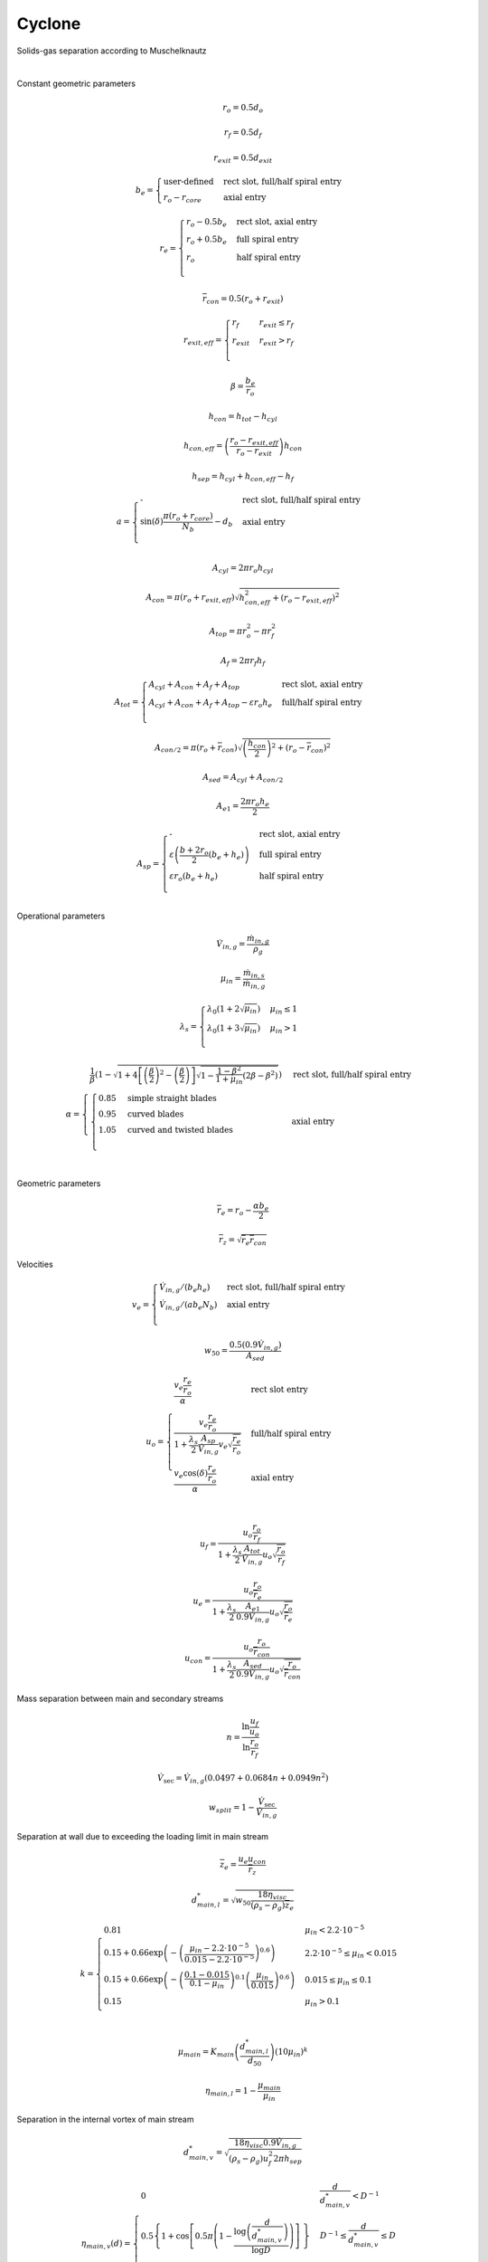 .. _sec.units.cyclone:

Cyclone
=======

Solids-gas separation according to Muschelknautz

.. image:: ../static/images/003_models/cyclone.png
   :width: 200px
   :alt: cyclone
   :align: center

|

Constant geometric parameters

.. math:: r_{o} = 0.5d_{o}

.. math:: r_{f} = 0.5d_{f}

.. math:: r_{exit} = 0.5d_{exit}

.. math::

   b_{e} = 
   \begin{cases}
   \text{user-defined} & \text{rect slot, full/half spiral entry} \\
   r_{o} - r_{core}    & \text{axial entry}
   \end{cases}

.. math::

   r_{e} = 
   \begin{cases}
   r_{o} - 0.5b_{e} & \text{rect slot, axial entry} \\
   r_{o} + 0.5b_{e} & \text{full spiral entry} \\
   r_{o} & \text{half spiral entry} \\
   \end{cases}

.. math:: {\overline{r}}_{con} = 0.5\left( r_{o} + r_{exit} \right)

.. math::

   r_{exit,eff} = 
   \begin{cases}
   r_{f} & r_{exit} \leq r_{f} \\
   r_{exit} & r_{exit} > r_{f} \\
   \end{cases}

.. math:: \beta = \frac{b_{e}}{r_{o}}

.. math:: h_{con} = h_{tot} - h_{cyl}

.. math:: h_{con,eff} = \left( \frac{r_{o} - r_{exit,eff}}{r_{o} - r_{exit}} \right)h_{con}

.. math:: h_{sep} = h_{cyl} + h_{con,eff} - h_{f}

.. math::

   a = 
   \begin{cases}
   \text{-} & \text{rect slot, full/half spiral entry} \\
   \sin(\delta)\frac{\pi\left( r_{o} + r_{core} \right)}{N_{b}} - d_{b} & \text{axial entry} \\
   \end{cases}

.. math:: A_{cyl} = 2\pi r_{o}h_{cyl}

.. math:: A_{con} = \pi\left( r_{o} + r_{exit,eff} \right)\sqrt{h_{con,eff}^{2} + \left( r_{o} - r_{exit,eff} \right)^{2}}

.. math:: A_{top} = \pi r_{o}^{2} - \pi r_{f}^{2}

.. math:: A_{f} = 2\pi r_{f}h_{f}

.. math::

   A_{tot} = 
   \begin{cases}
   A_{cyl} + A_{con} + A_{f} + A_{top} & \text{rect slot, axial entry} \\
   A_{cyl} + A_{con} + A_{f} + A_{top} - \varepsilon r_{o}h_{e} & \text{full/half spiral entry} \\
   \end{cases}

.. math:: A_{con/2} = \pi\left( r_{o} + {\overline{r}}_{con} \right)\sqrt{\left( \frac{h_{con}}{2} \right)^{2} + \left( r_{o} - {\overline{r}}_{con} \right)^{2}}

.. math:: A_{sed} = A_{cyl} + A_{con/2}

.. math:: A_{e1} = \frac{2\pi r_{o}h_{e}}{2}

.. math::

   A_{sp} = 
   \begin{cases}
   \text{-} & \text{rect slot, axial entry} \\
   \varepsilon\left( \frac{b + 2r_{o}}{2}\left( b_{e} + h_{e} \right) \right) & \text{full spiral entry} \\
   \varepsilon r_{o}\left( b_{e} + h_{e} \right) & \text{half spiral entry} \\
   \end{cases}

Operational parameters

.. math:: {\dot{V}}_{in,g} = \frac{{\dot{m}}_{in,g}}{\rho_{g}}

.. math:: \mu_{in} = \frac{{\dot{m}}_{in,s}}{{\dot{m}}_{in,g}}

.. math::

   \lambda_{s} = 
   \begin{cases}
   \lambda_{0}\left( 1 + 2\sqrt{\mu_{in}} \right) & \mu_{in} \leq 1 \\
   \lambda_{0}\left( 1 + 3\sqrt{\mu_{in}} \right) & \mu_{in} > 1 \\
   \end{cases}

.. math::

   \alpha = 
   \begin{cases}
   \frac{1}{\beta}\left( 1 - \sqrt{1 + 4\left\lbrack \left( \frac{\beta}{2} \right)^{2} - \left( \frac{\beta}{2} \right) \right\rbrack\sqrt{1 - \frac{1 - \beta^{2}}{1 + \mu_{in}}\left( 2\beta - \beta^{2} \right)}} \right) & \text{rect slot, full/half spiral entry} \\
   \begin{cases}
   0.85 & \text{simple straight blades} \\
   0.95 & \text{curved blades} \\
   1.05 & \text{curved and twisted blades} \\
   \end{cases} & \text{axial entry} \\
   \end{cases}

Geometric parameters

.. math:: {\overline{r}}_{e} = r_{o} - \frac{\alpha b_{e}}{2}

.. math:: {\overline{r}}_{z} = \sqrt{{\overline{r}}_{e}{\overline{r}}_{con}}

Velocities

.. math::

   v_{e} = 
   \begin{cases}
   {\dot{V}}_{in,g}/\left( b_{e}h_{e} \right) & \text{rect slot, full/half spiral entry} \\
   {\dot{V}}_{in,g}/\left( ab_{e}N_{b} \right) & \text{axial entry} \\
   \end{cases}

.. math:: w_{50} = \frac{0.5\left( 0.9{\dot{V}}_{in,g} \right)}{A_{sed}}

.. math::

   u_{o} = 
   \begin{cases}
   \frac{v_{e}\frac{r_{e}}{r_{o}}}{\alpha} & \text{rect slot entry} \\
   \frac{v_{e}\frac{r_{e}}{r_{o}}}{1 + \frac{\lambda_{s}}{2}\frac{A_{sp}}{{\dot{V}}_{in,g}}v_{e}\sqrt{\frac{r_{e}}{r_{o}}}\ } & \text{full/half spiral entry} \\
   \frac{v_{e}\cos(\delta)\frac{r_{e}}{r_{o}}}{\alpha} & \text{axial entry} \\
   \end{cases}

.. math:: u_{f} = \frac{u_{o}\frac{r_{o}}{r_{f}}}{1 + \frac{\lambda_{s}}{2}\frac{A_{tot}}{{\dot{V}}_{in,g}}u_{o}\sqrt{\frac{r_{o}}{r_{f}}}}

.. math:: u_{e} = \frac{u_{o}\frac{r_{o}}{{\overline{r}}_{e}}\ }{1 + \frac{\lambda_{s}}{2}\frac{A_{e1}}{0.9{\dot{V}}_{in,g}}u_{o}\sqrt{\frac{r_{o}}{{\overline{r}}_{e}}}}

.. math:: u_{con} = \frac{u_{o}\frac{r_{o}}{{\overline{r}}_{con}}\ }{1 + \frac{\lambda_{s}}{2}\frac{A_{sed}}{0.9{\dot{V}}_{in,g}}u_{o}\sqrt{\frac{r_{o}}{{\overline{r}}_{con}}}}

Mass separation between main and secondary streams

.. math:: n = \frac{\ln\frac{u_{f}}{u_{o}}}{\ln\frac{r_{o}}{r_{f}\ }}

.. math:: {\dot{V}}_{\sec} = {\dot{V}}_{in,g}\left( 0.0497 + 0.0684n + 0.0949n^{2} \right)

.. math:: w_{split} = 1 - \frac{{\dot{V}}_{\sec}}{{\dot{V}}_{in,g}}

Separation at wall due to exceeding the loading limit in main stream

.. math:: {\overline{z}}_{e} = \frac{u_{e}u_{con}}{{\overline{r}}_{z}}

.. math:: d_{main,l}^{*} = \sqrt{w_{50}\frac{18\eta_{visc}}{\left( \rho_{s} - \rho_{g} \right){\overline{z}}_{e}}}

.. math::

   k = 
   \begin{cases}
   0.81 & \mu_{in} < 2.2 \cdot 10^{- 5} \\
   0.15 + 0.66\exp\left( - \left( \frac{\mu_{in} - 2.2 \cdot 10^{- 5}}{0.015 - 2.2 \cdot 10^{- 5}} \right)^{0.6} \right) & 2.2 \cdot 10^{- 5} \leq \mu_{in} < 0.015 \\
   0.15 + 0.66\exp\left( - \left( \frac{0.1 - 0.015}{0.1 - \mu_{in}} \right)^{0.1}\left( \frac{\mu_{in}}{0.015} \right)^{0.6} \right) & 0.015 \leq \mu_{in} \leq 0.1 \\
   0.15 & \mu_{in} > 0.1 \\
   \end{cases}

.. math:: \mu_{main} = K_{main}\left( \frac{d_{main,l}^{*}}{d_{50}} \right)\left( 10\mu_{in} \right)^{k}

.. math:: \eta_{main,l} = 1 - \frac{\mu_{main}}{\mu_{in}}

Separation in the internal vortex of main stream

.. math:: d_{main,v}^{*} = \sqrt{\frac{18\eta_{visc}0.9{\dot{V}}_{in,g}}{\left( \rho_{s} - \rho_{g} \right)u_{f}^{2}2\pi h_{sep}}}

.. math::

   \eta_{main,v}(d) = 
   \begin{cases}
   0 & \frac{d}{d_{main,v}^{*}} < D^{- 1} \\
   0.5\left\{ 1 + \cos\left\lbrack 0.5\pi\left( 1 - \frac{\log\left( \frac{d}{d_{main,v}^{*}} \right)}{\log D} \right) \right\rbrack\  \right\} & D^{- 1} \leq \frac{d}{d_{main,v}^{*}} \leq D \\
   1 & \frac{d}{d_{main,v}^{*}} > D \\
   \end{cases}

Separation at wall due to exceeding the loading limit in secondary stream

.. math::

   \mu_{\sec} = 
   \begin{cases}
   6\mu_{main} & \mu_{in} \geq 6\mu_{main} \\
   \mu_{in} & \mu_{in} < 6\mu_{main} \\
   \end{cases}

.. math:: \eta_{sec,l} = 1 - \frac{\mu_{\sec}}{\mu_{in}}

Separation at vortex finder of secondary stream

.. math:: d_{sec,v}^{*} = \sqrt{\frac{18\eta_{visc}{\dot{V}}_{\sec}}{\left( \rho_{s} - \rho_{g} \right)\left( \frac{2}{3}u_{f} \right)^{2}2\pi h_{f}}}

.. math::

   \eta_{sec,v}(d) = 
   \begin{cases}
   0 & \frac{d}{d_{sec,v}^{*}} < D^{- 1} \\
   0.5\left\{ 1 + \cos\left\lbrack 0.5\pi\left( 1 - \frac{\log\left( \frac{d}{d_{sec,v}^{*}} \right)}{\log D} \right) \right\rbrack\  \right\} & D^{- 1} \leq \frac{d}{d_{sec,v}^{*}} \leq D \\
   1 & \frac{d}{d_{sec,v}^{*}} > D \\
   \end{cases}, \text{with } D = 3

Overall separation

.. math::

   \eta_{main}(d) = 
   \begin{cases}
   \eta_{main,l} + \left( 1 - \eta_{main,l} \right)\eta_{main,v}(d) & \mu_{in} > \mu_{main} \\
   \eta_{main,v}(d) & \mu_{in} \leq \mu_{main} \\
   \end{cases}

.. math::

   \eta_{\sec}(d) = 
   \begin{cases}
   \eta_{sec,l} + \left( 1 - \eta_{sec,l} \right)\eta_{sec,v}(d) & \mu_{in} > \mu_{\sec} \\
   \eta_{sec,v}(d) & \mu_{in} \leq \mu_{\sec} \\
   \end{cases}

.. math:: \eta_{tot}(d) = \eta_{adj}\left( w_{split}\eta_{main}(d) + \left( 1 - w_{split} \right)\eta_{\sec}(d) \right)

.. math:: {\dot{m}}_{s,out,s} = {\dot{m}}_{in,s}\sum_{d}^{}{R_{in}(d)\eta_{tot}(d)}

.. math:: {\dot{m}}_{s,out,g} = 0

.. math:: {\dot{m}}_{g,out,s} = {\dot{m}}_{in,s}\left( 1 - \sum_{d}^{}{R_{in}(d)\eta_{tot}(d)} \right)

.. math:: {\dot{m}}_{g,out,g} = {\dot{m}}_{in,g}

.. note:: Notations:

	+------------------------------+------------------+------+-----------------------------------------------------------------------------------------------------------------------------+
	|            Symbol            |      Units       | Type |                                                         Description                                                         |
	+==============================+==================+======+=============================================================================================================================+
	| :math:`\beta`                | [-]              |      | Relative width of cyclone gas entry                                                                                         |
	+------------------------------+------------------+------+-----------------------------------------------------------------------------------------------------------------------------+
	| :math:`\delta`               | [°]              | UP   | Angle of attack of blades in axial gas entry                                                                                |
	+------------------------------+------------------+------+-----------------------------------------------------------------------------------------------------------------------------+
	| :math:`\varepsilon`          | [°]              | UP   | Spiral angle in spiral gas entry                                                                                            |
	+------------------------------+------------------+------+-----------------------------------------------------------------------------------------------------------------------------+
	| :math:`\lambda_{0}`          | [-]              | UP   | Wall friction coefficient of pure gas                                                                                       |
	+------------------------------+------------------+------+-----------------------------------------------------------------------------------------------------------------------------+
	| :math:`\lambda_{s}`          | [-]              |      | Wall friction coefficient of solids-containing gas                                                                          |
	+------------------------------+------------------+------+-----------------------------------------------------------------------------------------------------------------------------+
	| :math:`\mu_{in}`             | [kg/kg]          |      | Solids loading at inlet                                                                                                     |
	+------------------------------+------------------+------+-----------------------------------------------------------------------------------------------------------------------------+
	| :math:`\mu_{main}`           | [kg/kg]          |      | Threshold for solids loading in main stream                                                                                 |
	+------------------------------+------------------+------+-----------------------------------------------------------------------------------------------------------------------------+
	| :math:`\mu_{\sec}`           | [kg/kg]          |      | Threshold for solids loading in secondary stream                                                                            |
	+------------------------------+------------------+------+-----------------------------------------------------------------------------------------------------------------------------+
	| :math:`\eta_{adj}`           | [-]              | UP   | Separation efficiency adjustment factor                                                                                     |
	+------------------------------+------------------+------+-----------------------------------------------------------------------------------------------------------------------------+
	| :math:`\eta_{main}`          | [-]              |      | Overall separation efficiency in main stream                                                                                |
	+------------------------------+------------------+------+-----------------------------------------------------------------------------------------------------------------------------+
	| :math:`\eta_{main,l}`        | [-]              |      | Separation efficiency due to exceeding of solids loading limit in main stream (from main stream to solids output)           |
	+------------------------------+------------------+------+-----------------------------------------------------------------------------------------------------------------------------+
	| :math:`\eta_{main,v}`        | [-]              |      | Separation efficiency in internal vortex (from internal vortex to solids output)                                            |
	+------------------------------+------------------+------+-----------------------------------------------------------------------------------------------------------------------------+
	| :math:`\eta_{\sec}`          | [-]              |      | Overall separation efficiency in secondary stream                                                                           |
	+------------------------------+------------------+------+-----------------------------------------------------------------------------------------------------------------------------+
	| :math:`\eta_{sec,l}`         | [-]              |      | Separation efficiency due to exceeding of solids loading limit in secondary stream (from secondary stream to solids output) |
	+------------------------------+------------------+------+-----------------------------------------------------------------------------------------------------------------------------+
	| :math:`\eta_{sec,v}`         | [-]              |      | Separation efficiency at vortex finder (from vortex finder to solids output)                                                |
	+------------------------------+------------------+------+-----------------------------------------------------------------------------------------------------------------------------+
	| :math:`\eta_{tot}`           | [-]              |      | Total separation efficiency of cyclone                                                                                      |
	+------------------------------+------------------+------+-----------------------------------------------------------------------------------------------------------------------------+
	| :math:`\eta_{visc}`          | [Pa s]           | MDB  | Dynamic viscosity of gas at inlet                                                                                           |
	+------------------------------+------------------+------+-----------------------------------------------------------------------------------------------------------------------------+
	| :math:`\rho_{g}`             | [kg/m\ :sup:`3`] | MDB  | Gas density at inlet                                                                                                        |
	+------------------------------+------------------+------+-----------------------------------------------------------------------------------------------------------------------------+
	| :math:`\rho_{s}`             | [kg/m\ :sup:`3`] | MDB  | Solids density at inlet                                                                                                     |
	+------------------------------+------------------+------+-----------------------------------------------------------------------------------------------------------------------------+
	| :math:`a`                    | [m]              |      | Height of blades channel in axial gas entry                                                                                 |
	+------------------------------+------------------+------+-----------------------------------------------------------------------------------------------------------------------------+
	| :math:`A_{con}`              | [m\ :sup:`2`]    |      | Lateral area of the conical part                                                                                            |
	+------------------------------+------------------+------+-----------------------------------------------------------------------------------------------------------------------------+
	| :math:`A_{con/2}`            | [m\ :sup:`2`]    |      | Lateral area of the top half of conical part                                                                                |
	+------------------------------+------------------+------+-----------------------------------------------------------------------------------------------------------------------------+
	| :math:`A_{cyl}`              | [m\ :sup:`2`]    |      | Lateral area of the cylindrical part                                                                                        |
	+------------------------------+------------------+------+-----------------------------------------------------------------------------------------------------------------------------+
	| :math:`A_{e1}`               | [m\ :sup:`2`]    |      | Average wall area considered for the first revolution after entry                                                           |
	+------------------------------+------------------+------+-----------------------------------------------------------------------------------------------------------------------------+
	| :math:`A_{f}`                | [m\ :sup:`2`]    |      | Lateral area of vortex finder                                                                                               |
	+------------------------------+------------------+------+-----------------------------------------------------------------------------------------------------------------------------+
	| :math:`A_{sed}`              | [m\ :sup:`2`]    |      | Sedimentation area                                                                                                          |
	+------------------------------+------------------+------+-----------------------------------------------------------------------------------------------------------------------------+
	| :math:`A_{sp}`               | [m\ :sup:`2`]    |      | Frictional area of the spiral in spiral gas entry                                                                           |
	+------------------------------+------------------+------+-----------------------------------------------------------------------------------------------------------------------------+
	| :math:`A_{top}`              | [m\ :sup:`2`]    |      | Area of upper wall                                                                                                          |
	+------------------------------+------------------+------+-----------------------------------------------------------------------------------------------------------------------------+
	| :math:`A_{tot}`              | [m\ :sup:`2`]    |      | Total wall friction area                                                                                                    |
	+------------------------------+------------------+------+-----------------------------------------------------------------------------------------------------------------------------+
	| :math:`b_{e}`                | [m]              | UP/  | Width of gas entry/blade channel                                                                                            |
	+------------------------------+------------------+------+-----------------------------------------------------------------------------------------------------------------------------+
	| :math:`d`                    | [m]              | SP   | Particle diameter                                                                                                           |
	+------------------------------+------------------+------+-----------------------------------------------------------------------------------------------------------------------------+
	| :math:`d_{50}`               | [m]              | SP   | Particle size median                                                                                                        |
	+------------------------------+------------------+------+-----------------------------------------------------------------------------------------------------------------------------+
	| :math:`d_{b}`                | [m]              | UP   | Thickness of blades in axial gas entry                                                                                      |
	+------------------------------+------------------+------+-----------------------------------------------------------------------------------------------------------------------------+
	| :math:`d_{exit}`             | [m]              | UP   | Diameter of particles exit                                                                                                  |
	+------------------------------+------------------+------+-----------------------------------------------------------------------------------------------------------------------------+
	| :math:`d_{f}`                | [m]              | UP   | Diameter of vortex finder                                                                                                   |
	+------------------------------+------------------+------+-----------------------------------------------------------------------------------------------------------------------------+
	| :math:`d_{o}`                | [m]              | UP   | Outer diameter of cyclone                                                                                                   |
	+------------------------------+------------------+------+-----------------------------------------------------------------------------------------------------------------------------+
	| :math:`d_{main,l}^{*}`       | [m]              |      | Cut size of separation on the first revolution due to exceeding the loading limit                                           |
	+------------------------------+------------------+------+-----------------------------------------------------------------------------------------------------------------------------+
	| :math:`d_{main,v}^{*}`       | [m]              |      | Cut size of separation in internal vortex of main stream                                                                    |
	+------------------------------+------------------+------+-----------------------------------------------------------------------------------------------------------------------------+
	| :math:`d_{sec,v}^{*}`        | [m]              |      | Cut size of separation at vortex finder in secondary stream                                                                 |
	+------------------------------+------------------+------+-----------------------------------------------------------------------------------------------------------------------------+
	| :math:`D`                    | [-]              | UP   | Coefficient for grid efficiency curve calculation according to Muschelknautz                                                |
	+------------------------------+------------------+------+-----------------------------------------------------------------------------------------------------------------------------+
	| :math:`h_{con}`              | [m]              |      | Height of the cone part of cyclone                                                                                          |
	+------------------------------+------------------+------+-----------------------------------------------------------------------------------------------------------------------------+
	| :math:`h_{con,eff}`          | [m]              |      | Effective height of the cone part of cyclone                                                                                |
	+------------------------------+------------------+------+-----------------------------------------------------------------------------------------------------------------------------+
	| :math:`h_{cyl}`              | [m]              | UP   | Height of the cylindrical part of cyclone                                                                                   |
	+------------------------------+------------------+------+-----------------------------------------------------------------------------------------------------------------------------+
	| :math:`h_{e}`                | [m]              | UP   | Height of gas entry                                                                                                         |
	+------------------------------+------------------+------+-----------------------------------------------------------------------------------------------------------------------------+
	| :math:`h_{f}`                | [m]              | UP   | Height (depth) of vortex finder                                                                                             |
	+------------------------------+------------------+------+-----------------------------------------------------------------------------------------------------------------------------+
	| :math:`h_{sep}`              | [m]              |      | Height of separation zone                                                                                                   |
	+------------------------------+------------------+------+-----------------------------------------------------------------------------------------------------------------------------+
	| :math:`h_{tot}`              | [m]              | UP   | Total height of cyclone                                                                                                     |
	+------------------------------+------------------+------+-----------------------------------------------------------------------------------------------------------------------------+
	| :math:`k`                    | [-]              |      | Exponent for solids loading threshold in main stream                                                                        |
	+------------------------------+------------------+------+-----------------------------------------------------------------------------------------------------------------------------+
	| :math:`K_{main}`             | [-]              | UP   | Constant for solids loading threshold in main stream                                                                        |
	+------------------------------+------------------+------+-----------------------------------------------------------------------------------------------------------------------------+
	| :math:`{\dot{m}}_{in,g}`     | [kg/s]           | SP   | Gas mass flow at inlet                                                                                                      |
	+------------------------------+------------------+------+-----------------------------------------------------------------------------------------------------------------------------+
	| :math:`{\dot{m}}_{in,s}`     | [kg/s]           | SP   | Solids mass flow at inlet                                                                                                   |
	+------------------------------+------------------+------+-----------------------------------------------------------------------------------------------------------------------------+
	| :math:`{\dot{m}}_{out,s,s}`  | [kg/s]           |      | Solids mass flow at solids outlet                                                                                           |
	+------------------------------+------------------+------+-----------------------------------------------------------------------------------------------------------------------------+
	| :math:`{\dot{m}}_{out,s,g}`  | [kg/s]           |      | Gas mass flow at solids outlet                                                                                              |
	+------------------------------+------------------+------+-----------------------------------------------------------------------------------------------------------------------------+
	| :math:`{\dot{m}}_{out,g,s}`  | [kg/s]           |      | Solids mass flow at gas outlet                                                                                              |
	+------------------------------+------------------+------+-----------------------------------------------------------------------------------------------------------------------------+
	| :math:`{\dot{m}}_{out,g,g}`  | [kg/s]           |      | Gas mass flow at gas outlet                                                                                                 |
	+------------------------------+------------------+------+-----------------------------------------------------------------------------------------------------------------------------+
	| :math:`n`                    | [-]              |      | Parameter for calculating secondary stream                                                                                  |
	+------------------------------+------------------+------+-----------------------------------------------------------------------------------------------------------------------------+
	| :math:`N_{b}`                | [#]              | UP   | Number of blades in axial gas entry                                                                                         |
	+------------------------------+------------------+------+-----------------------------------------------------------------------------------------------------------------------------+
	| :math:`{\overline{r}}_{con}` | [m]              |      | Mean radius of the conical part                                                                                             |
	+------------------------------+------------------+------+-----------------------------------------------------------------------------------------------------------------------------+
	| :math:`r_{core}`             | [m]              | UP   | Core radius of blades in axial gas entry                                                                                    |
	+------------------------------+------------------+------+-----------------------------------------------------------------------------------------------------------------------------+
	| :math:`r_{e}`                | [m]              |      | Radius of the middle gas streamline at gas entry                                                                            |
	+------------------------------+------------------+------+-----------------------------------------------------------------------------------------------------------------------------+
	| :math:`{\overline{r}}_{e}`   | [m]              |      | Mean radius of the gas streamline at gas entry                                                                              |
	+------------------------------+------------------+------+-----------------------------------------------------------------------------------------------------------------------------+
	| :math:`r_{exit}`             | [m]              |      | Radius of the particles exit                                                                                                |
	+------------------------------+------------------+------+-----------------------------------------------------------------------------------------------------------------------------+
	| :math:`r_{exit,eff}`         | [m]              |      | Effective radius of the particles exit                                                                                      |
	+------------------------------+------------------+------+-----------------------------------------------------------------------------------------------------------------------------+
	| :math:`r_{f}`                | [m]              |      | Radius of vortex finder                                                                                                     |
	+------------------------------+------------------+------+-----------------------------------------------------------------------------------------------------------------------------+
	| :math:`r_{o}`                | [m]              |      | Outer radius of cyclone                                                                                                     |
	+------------------------------+------------------+------+-----------------------------------------------------------------------------------------------------------------------------+
	| :math:`{\overline{r}}_{z}`   | [m]              |      | Reference mean radius                                                                                                       |
	+------------------------------+------------------+------+-----------------------------------------------------------------------------------------------------------------------------+
	| :math:`R_{in}(d)`            | [-]              |      | Mass fraction of particles with size :math:`d` at inlet                                                                     |
	+------------------------------+------------------+------+-----------------------------------------------------------------------------------------------------------------------------+
	| :math:`u_{con}`              | [m/s]            |      | Tangential velocity at mean cone radius                                                                                     |
	+------------------------------+------------------+------+-----------------------------------------------------------------------------------------------------------------------------+
	| :math:`u_{e}`                | [m/s]            |      | Tangential velocity at gas streamline radius at gas entry                                                                   |
	+------------------------------+------------------+------+-----------------------------------------------------------------------------------------------------------------------------+
	| :math:`u_{f}`                | [m/s]            |      | Tangential velocity at vortex finder                                                                                        |
	+------------------------------+------------------+------+-----------------------------------------------------------------------------------------------------------------------------+
	| :math:`u_{o}`                | [m/s]            |      | Tangential velocity at outer cyclone radius                                                                                 |
	+------------------------------+------------------+------+-----------------------------------------------------------------------------------------------------------------------------+
	| :math:`v_{e}`                | [m/s]            |      | Inlet velocity in the middle gas streamline at gas entry                                                                    |
	+------------------------------+------------------+------+-----------------------------------------------------------------------------------------------------------------------------+
	| :math:`{\dot{V}}_{in,g}`     | [m\ :sup:`3`/s]  |      | Gas volume flow at inlet                                                                                                    |
	+------------------------------+------------------+------+-----------------------------------------------------------------------------------------------------------------------------+
	| :math:`{\dot{V}}_{\sec}`     | [m\ :sup:`3`/s]  |      | Gas volume flow of secondary stream                                                                                         |
	+------------------------------+------------------+------+-----------------------------------------------------------------------------------------------------------------------------+
	| :math:`w_{50}`               | [m/s]            |      | Sinking speed at which 50% of particles are sedimented at wall                                                              |
	+------------------------------+------------------+------+-----------------------------------------------------------------------------------------------------------------------------+
	| :math:`w_{split}`            | [-]              |      | Fraction of material going to main stream                                                                                   |
	+------------------------------+------------------+------+-----------------------------------------------------------------------------------------------------------------------------+
	| :math:`{\overline{z}}_{e}`   | [m\ :sup:`2`/s]  |      | Mean centrifugal acceleration along streamline                                                                              |
	+------------------------------+------------------+------+-----------------------------------------------------------------------------------------------------------------------------+

	- UP: User-defined model parameters
	- MDB: Value from materials database
	- SP: Value from the input stream

.. note:: Model parameters:

	+-------------+---------------------+-------+------------------------------------------------------------------------------+------------------------------------------------+
	| Name        | Symbol              | Units | Description                                                                  | Values                                         |
	+=============+=====================+=======+==============================================================================+================================================+
	| d_o         | :math:`d_{o}`       | [m]   | Outer diameter of cyclone                                                    | ≥0.01                                          |
	+-------------+---------------------+-------+------------------------------------------------------------------------------+------------------------------------------------+
	| h_tot       | :math:`h_{tot}`     | [m]   | Total height of cyclone                                                      | ≥0.01                                          |
	+-------------+---------------------+-------+------------------------------------------------------------------------------+------------------------------------------------+
	| h_cyl       | :math:`h_{cyl}`     | [m]   | Height of the cylindrical part of cyclone                                    | ≥0.01                                          |
	+-------------+---------------------+-------+------------------------------------------------------------------------------+------------------------------------------------+
	| d_f         | :math:`d_{f}`       | [m]   | Diameter of vortex finder                                                    | ≥0.01                                          |
	+-------------+---------------------+-------+------------------------------------------------------------------------------+------------------------------------------------+
	| h_f         | :math:`h_{f}`       | [m]   | Height (depth) of vortex finder                                              | ≥0.01                                          |
	+-------------+---------------------+-------+------------------------------------------------------------------------------+------------------------------------------------+
	| d_exit      | :math:`d_{exit}`    | [m]   | Diameter of particle exit                                                    | ≥0.01                                          |
	+-------------+---------------------+-------+------------------------------------------------------------------------------+------------------------------------------------+
	| Entry shape |                     |       | Gas entry shape                                                              | Rectangular slot/Full spiral/Half spiral/Axial |
	+-------------+---------------------+-------+------------------------------------------------------------------------------+------------------------------------------------+
	| b_e         | :math:`b_{e}`       | [m]   | Width of gas entry                                                           | ≥0.01                                          |
	+-------------+---------------------+-------+------------------------------------------------------------------------------+------------------------------------------------+
	| h_e         | :math:`h_{e}`       | [m]   | Height of gas entry                                                          | ≥0.01                                          |
	+-------------+---------------------+-------+------------------------------------------------------------------------------+------------------------------------------------+
	| epsilon     | :math:`\varepsilon` | [°]   | Spiral angle in spiral gas entry                                             | [0...360]                                      |
	+-------------+---------------------+-------+------------------------------------------------------------------------------+------------------------------------------------+
	| N_b         | :math:`N_{b}`       | [#]   | Number of blades in axial gas entry                                          | ≥1                                             |
	+-------------+---------------------+-------+------------------------------------------------------------------------------+------------------------------------------------+
	| d_b         | :math:`d_{b}`       | [m]   | Thickness of blades in axial gas entry                                       | ≥0                                             |
	+-------------+---------------------+-------+------------------------------------------------------------------------------+------------------------------------------------+
	| r_core      | :math:`r_{core}`    | [m]   | Core radius of blades in axial entry                                         | ≥0                                             |
	+-------------+---------------------+-------+------------------------------------------------------------------------------+------------------------------------------------+
	| Blade shape |                     |       | Blades shapes in axial gas entry                                             | Simple straight/Curved/Curved and twisted      |
	+-------------+---------------------+-------+------------------------------------------------------------------------------+------------------------------------------------+
	| delta       | :math:`\delta`      | [°]   | Angle of attack of blades in axial gas entry                                 | [15...30]                                      |
	+-------------+---------------------+-------+------------------------------------------------------------------------------+------------------------------------------------+
	| lambda_0    | :math:`\lambda_{0}` | [-]   | Wall friction coefficient of pure gas                                        | ≥0                                             |
	+-------------+---------------------+-------+------------------------------------------------------------------------------+------------------------------------------------+
	| D           | :math:`D`           | [-]   | Coefficient for grid efficiency curve calculation according to Muschelknautz | [2...4]                                        |
	+-------------+---------------------+-------+------------------------------------------------------------------------------+------------------------------------------------+
	| K_main      | :math:`K_{main}`    | [-]   | Constant for solids loading threshold in main stream                         | [0.02...0.03]                                  |
	+-------------+---------------------+-------+------------------------------------------------------------------------------+------------------------------------------------+
	| eta_adj     | :math:`\eta_{adj}`  | [-]   | Separation efficiency adjustment factor                                      | [0...1]                                        |
	+-------------+---------------------+-------+------------------------------------------------------------------------------+------------------------------------------------+
	| Plot        |                     |       | Whether to generate plots                                                    | YES/NO                                         |
	+-------------+---------------------+-------+------------------------------------------------------------------------------+------------------------------------------------+

.. seealso::

	- Muschelknautz, U. (2019). L3.4 Zyklone zum Abscheiden fester Partikel aus Gasen. In: Stephan, P., Kabelac, S., Kind, M., Mewes, D., Schaber, K., Wetzel, T. (eds) VDI-Wärmeatlas. Springer Reference Technik. Springer Vieweg, Berlin, Heidelberg. https://doi.org/10.1007/978-3-662-52989-8_91
	- A demostration file at ``Example Flowsheets/Units/Cyclone Muschelknautz.dlfw``.

|
